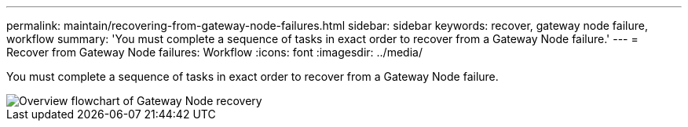 ---
permalink: maintain/recovering-from-gateway-node-failures.html
sidebar: sidebar
keywords: recover, gateway node failure, workflow
summary: 'You must complete a sequence of tasks in exact order to recover from a Gateway Node failure.'
---
= Recover from Gateway Node failures: Workflow
:icons: font
:imagesdir: ../media/

[.lead]
You must complete a sequence of tasks in exact order to recover from a Gateway Node failure.

image::../media/overview_api_gateway_node_recovery.png[Overview flowchart of Gateway Node recovery]

